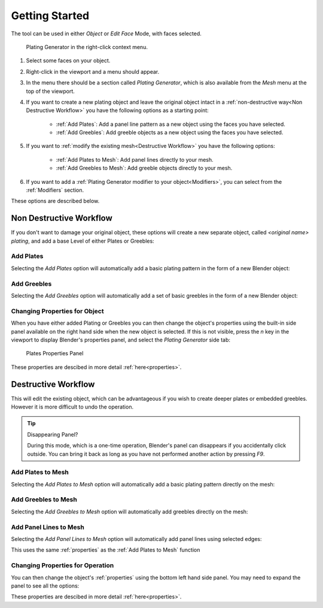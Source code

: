 
######################
Getting Started
######################

The tool can be used in either *Object* or *Edit Face* Mode, with faces selected.

.. figure:: ../images/using_menu.jpg
    :alt: Plating Generator Properties Panel

    Plating Generator in the right-click context menu.

#. Select some faces on your object.
#. Right-click in the viewport and a menu should appear.  
#. In the menu there should be a section called *Plating Generator*, which is also available from the *Mesh* menu at the top of the viewport.
#. If you want to create a new plating object and leave the original object intact in a :ref:`non-destructive way<Non Destructive Workflow>` you have the following options as a starting point:

    * :ref:`Add Plates`: Add a panel line pattern as a new object using the faces you have selected.
    * :ref:`Add Greebles`: Add greeble objects as a new object using the faces you have selected.

#. If you want to :ref:`modify the existing mesh<Destructive Workflow>` you have the following options:

    * :ref:`Add Plates to Mesh`: Add panel lines directly to your mesh.
    * :ref:`Add Greebles to Mesh`: Add greeble objects directly to your mesh.

#. If you want to add a :ref:`Plating Generator modifier to your object<Modifiers>`, you can select from the :ref:`Modifiers` section.

.. |greeble| raw:: html

   <a href="https://en.wikipedia.org/wiki/Greeble" target="_blank">greeble</a>

These options are described below.

   
**********************************
Non Destructive Workflow
**********************************

If you don't want to damage your original object, these options will create a new separate object, called *\<original name\> plating*, and add a base Level of either Plates or Greebles:
   
============================
Add Plates
============================

Selecting the *Add Plates* option will automatically add a basic plating pattern in the form of a new Blender object:

.. image:: ../images/add_plates_1.gif
    :alt: Adding Plates


============================
Add Greebles
============================

Selecting the *Add Greebles* option will automatically add a set of basic greebles in the form of a new Blender object:

.. image:: ../images/add_greebles_1.gif
    :alt: Adding Greebles


==============================
Changing Properties for Object
==============================

When you have either added Plating or Greebles you can then change the object's properties using the built-in side panel available on the right hand side when the new object is selected.  If this is not visible, press the *n* key in the viewport to display Blender's properties panel, and select the *Plating Generator* side tab:

.. figure:: ../images/add_plates_2.jpg
    :alt: Plates Properties Panel

    Plates Properties Panel

These properties are descibed in more detail :ref:`here<properties>`.


   
**********************************
Destructive Workflow
**********************************

This will edit the existing object, which can be advantageous if you wish to create deeper plates or embedded greebles.  However it is more difficult to undo the operation.

.. tip:: Disappearing Panel?

   During this mode, which is a one-time operation, Blender's panel can disappears if you accidentally click outside.  You can bring it back as long as you have not performed another action by pressing *F9*.

============================
Add Plates to Mesh
============================


Selecting the *Add Plates to Mesh* option will automatically add a basic plating pattern directly on the mesh:


.. image:: ../images/add_plates_to_mesh_1.gif
    :alt: Adding Greebles


============================
Add Greebles to Mesh
============================

Selecting the *Add Greebles to Mesh* option will automatically add greebles directly on the mesh:

.. image:: ../images/add_greebles_to_mesh_1.gif
    :alt: Adding Greebles



============================
Add Panel Lines to Mesh
============================

Selecting the *Add Panel Lines to Mesh* option will automatically add panel lines using selected edges:

.. image:: ../images/add_panel_lines_to_mesh.gif
    :alt: Adding Panel Lines

This uses the same :ref:`properties` as the :ref:`Add Plates to Mesh` function


====================================================================
Changing Properties for Operation
====================================================================

You can then change the object's :ref:`properties` using the bottom left hand side panel.  You may need to expand the panel to see all the options:

.. image:: ../images/add_greebles_to_mesh_2.gif
    :alt: Properties Panel


These properties are descibed in more detail :ref:`here<properties>`.
